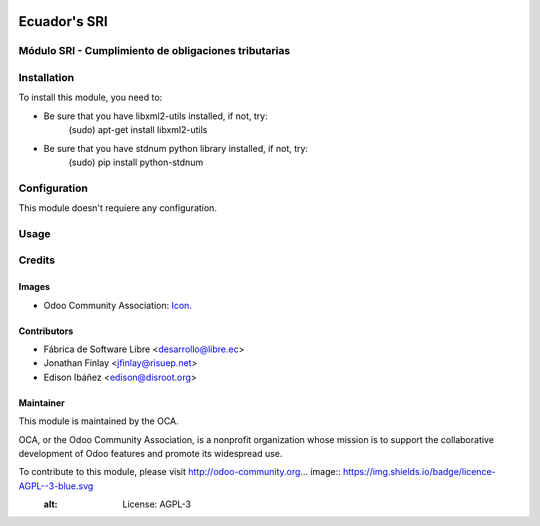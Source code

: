 .. image:: https://img.shields.io/badge/licence-AGPL--3-blue.svg
   :target: http://www.gnu.org/licenses/agpl-3.0-standalone.html
   :alt: License: AGPL-3

==============
Ecuador's SRI
==============


Módulo SRI - Cumplimiento de obligaciones tributarias
======================================================


Installation
============

To install this module, you need to:

* Be sure that you have libxml2-utils installed, if not, try:
    (sudo) apt-get install libxml2-utils
* Be sure that you have stdnum python library installed, if not, try:
    (sudo) pip install python-stdnum


Configuration
=============

This module doesn't requiere any configuration.


Usage
=====



Credits
=======

Images
------

* Odoo Community Association: `Icon <https://github.com/OCA/maintainer-tools/blob/master/template/module/static/description/icon.svg>`_.

Contributors
------------

* Fábrica de Software Libre <desarrollo@libre.ec>
* Jonathan Finlay <jfinlay@risuep.net>
* Edison Ibáñez <edison@disroot.org>

Maintainer
----------

.. image:: https://odoo-community.org/logo.png
   :alt: Odoo Community Association
   :target: https://odoo-community.org

This module is maintained by the OCA.

OCA, or the Odoo Community Association, is a nonprofit organization whose
mission is to support the collaborative development of Odoo features and
promote its widespread use.

To contribute to this module, please visit http://odoo-community.org... image:: https://img.shields.io/badge/licence-AGPL--3-blue.svg
    :alt: License: AGPL-3
